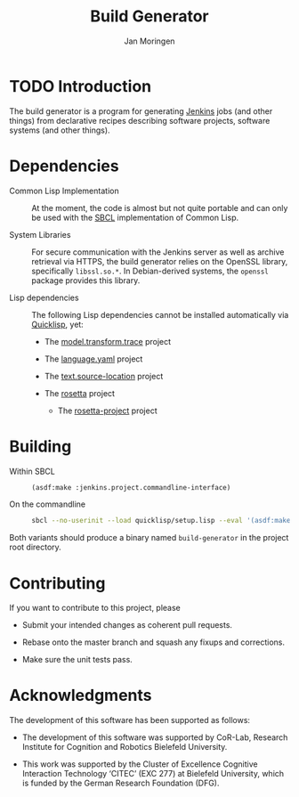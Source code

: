 #+TITLE:  Build Generator
#+AUTHOR: Jan Moringen
#+EMAIL:  jmoringe@techfak.uni-bielefeld.de

#+LINK: jenkins   https://jenkins.io/
#+LINK: sbcl      http://sbcl.org
#+LINK: quicklisp https://www.quicklisp.org/beta/

#+ATTR_HTML: :alt "build status image" :title Build Status :align right
[[https://travis-ci.org/RDTK/generator][https://travis-ci.org/RDTK/generator.svg]]

* TODO Introduction

  The build generator is a program for generating [[jenkins][Jenkins]] jobs (and other things) from declarative recipes describing software projects, software systems (and other things).

* Dependencies

  + Common Lisp Implementation :: At the moment, the code is almost but not quite portable and can only be used with the [[sbcl][SBCL]] implementation of Common Lisp.

  + System Libraries :: For secure communication with the Jenkins server as well as archive retrieval via HTTPS, the build generator relies on the OpenSSL library, specifically =libssl.so.*=.
       In Debian-derived systems, the =openssl= package provides this library.

  + Lisp dependencies :: The following Lisp dependencies cannot be installed automatically via [[quicklisp][Quicklisp]], yet:

       + The [[https://github.com/scymtym/model.transform.trace][model.transform.trace]] project

       + The [[https://github.com/scymtym/language.yaml][language.yaml]] project

       + The [[https://github.com/scymtym/text.source-location][text.source-location]] project

       + The [[https://code.cor-lab.org/projects/rosetta][rosetta]] project

         + The [[https://code.cor-lab.org/projects/rosetta][rosetta-project]] project

* Building

  + Within SBCL ::

    #+BEGIN_SRC lisp
      (asdf:make :jenkins.project.commandline-interface)
    #+END_SRC

  + On the commandline ::

    #+BEGIN_SRC bash
      sbcl --no-userinit --load quicklisp/setup.lisp --eval '(asdf:make :jenkins.project.commandline-interface)'
    #+END_SRC

  Both variants should produce a binary named =build-generator= in the project root directory.

* Contributing

  If you want to contribute to this project, please

  + Submit your intended changes as coherent pull requests.

  + Rebase onto the master branch and squash any fixups and corrections.

  + Make sure the unit tests pass.

* Acknowledgments

  The development of this software has been supported as follows:

  + The development of this software was supported by CoR-Lab, Research Institute for Cognition and Robotics Bielefeld University.

  + This work was supported by the Cluster of Excellence Cognitive Interaction Technology ‘CITEC’ (EXC 277) at Bielefeld University, which is funded by the German Research Foundation (DFG).
